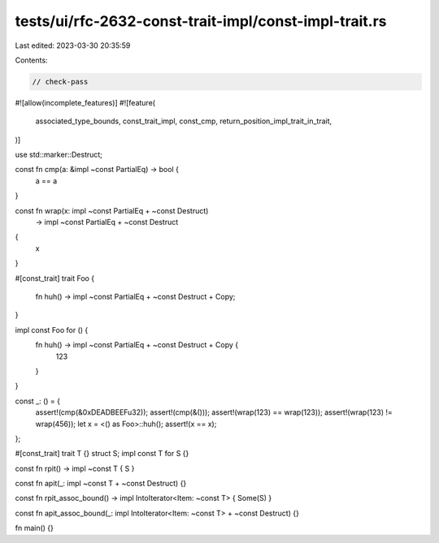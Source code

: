 tests/ui/rfc-2632-const-trait-impl/const-impl-trait.rs
======================================================

Last edited: 2023-03-30 20:35:59

Contents:

.. code-block:: rs

    // check-pass
#![allow(incomplete_features)]
#![feature(
    associated_type_bounds,
    const_trait_impl,
    const_cmp,
    return_position_impl_trait_in_trait,
)]

use std::marker::Destruct;

const fn cmp(a: &impl ~const PartialEq) -> bool {
    a == a
}

const fn wrap(x: impl ~const PartialEq + ~const Destruct)
    -> impl ~const PartialEq + ~const Destruct
{
    x
}

#[const_trait]
trait Foo {
    fn huh() -> impl ~const PartialEq + ~const Destruct + Copy;
}

impl const Foo for () {
    fn huh() -> impl ~const PartialEq + ~const Destruct + Copy {
        123
    }
}

const _: () = {
    assert!(cmp(&0xDEADBEEFu32));
    assert!(cmp(&()));
    assert!(wrap(123) == wrap(123));
    assert!(wrap(123) != wrap(456));
    let x = <() as Foo>::huh();
    assert!(x == x);
};

#[const_trait]
trait T {}
struct S;
impl const T for S {}

const fn rpit() -> impl ~const T { S }

const fn apit(_: impl ~const T + ~const Destruct) {}

const fn rpit_assoc_bound() -> impl IntoIterator<Item: ~const T> { Some(S) }

const fn apit_assoc_bound(_: impl IntoIterator<Item: ~const T> + ~const Destruct) {}

fn main() {}


